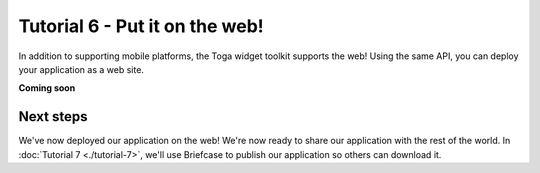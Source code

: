 ===============================
Tutorial 6 - Put it on the web!
===============================

In addition to supporting mobile platforms, the Toga widget toolkit supports
the web! Using the same API, you can deploy your application as a web site.

**Coming soon**

Next steps
==========

We've now deployed our application on the web! We're now ready to share our
application with the rest of the world. In :doc:`Tutorial 7 <./tutorial-7>`,
we'll use Briefcase to publish our application so others can download it.

